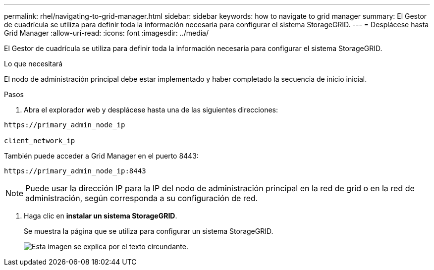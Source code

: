 ---
permalink: rhel/navigating-to-grid-manager.html 
sidebar: sidebar 
keywords: how to navigate to grid manager 
summary: El Gestor de cuadrícula se utiliza para definir toda la información necesaria para configurar el sistema StorageGRID. 
---
= Desplácese hasta Grid Manager
:allow-uri-read: 
:icons: font
:imagesdir: ../media/


[role="lead"]
El Gestor de cuadrícula se utiliza para definir toda la información necesaria para configurar el sistema StorageGRID.

.Lo que necesitará
El nodo de administración principal debe estar implementado y haber completado la secuencia de inicio inicial.

.Pasos
. Abra el explorador web y desplácese hasta una de las siguientes direcciones:


[listing]
----
https://primary_admin_node_ip

client_network_ip
----
También puede acceder a Grid Manager en el puerto 8443:

[listing]
----
https://primary_admin_node_ip:8443
----

NOTE: Puede usar la dirección IP para la IP del nodo de administración principal en la red de grid o en la red de administración, según corresponda a su configuración de red.

. Haga clic en *instalar un sistema StorageGRID*.
+
Se muestra la página que se utiliza para configurar un sistema StorageGRID.

+
image::../media/gmi_installer_first_screen.gif[Esta imagen se explica por el texto circundante.]


